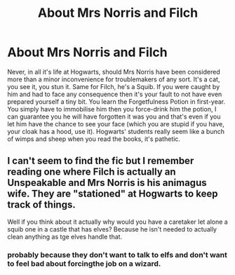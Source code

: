 #+TITLE: About Mrs Norris and Filch

* About Mrs Norris and Filch
:PROPERTIES:
:Author: SnobbishWizard
:Score: 1
:DateUnix: 1589684842.0
:DateShort: 2020-May-17
:FlairText: Discussion
:END:
Never, in all it's life at Hogwarts, should Mrs Norris have been considered more than a minor inconvenience for troublemakers of any sort. It's a cat, you see it, you stun it. Same for Filch, he's a Squib. If you were caught by him and had to face any consequence then it's your fault to not have even prepared yourself a tiny bit. You learn the Forgetfulness Potion in first-year. You simply have to immobilise him then you force-drink him the potion, I can guarantee you he will have forgotten it was you and that's even if you let him have the chance to see your face (which you are stupid if you have, your cloak has a hood, use it). Hogwarts' students really seem like a bunch of wimps and sheep when you read the books, it's pathetic.


** I can't seem to find the fic but I remember reading one where Filch is actually an Unspeakable and Mrs Norris is his animagus wife. They are "stationed" at Hogwarts to keep track of things.

Well if you think about it actually why would you have a caretaker let alone a squib one in a castle that has elves? Because he isn't needed to actually clean anything as tge elves handle that.
:PROPERTIES:
:Author: reddog44mag
:Score: 3
:DateUnix: 1589700251.0
:DateShort: 2020-May-17
:END:

*** probably because they don't want to talk to elfs and don't want to feel bad about forcingthe job on a wizard.
:PROPERTIES:
:Author: andrewwaiting
:Score: 2
:DateUnix: 1589719972.0
:DateShort: 2020-May-17
:END:
